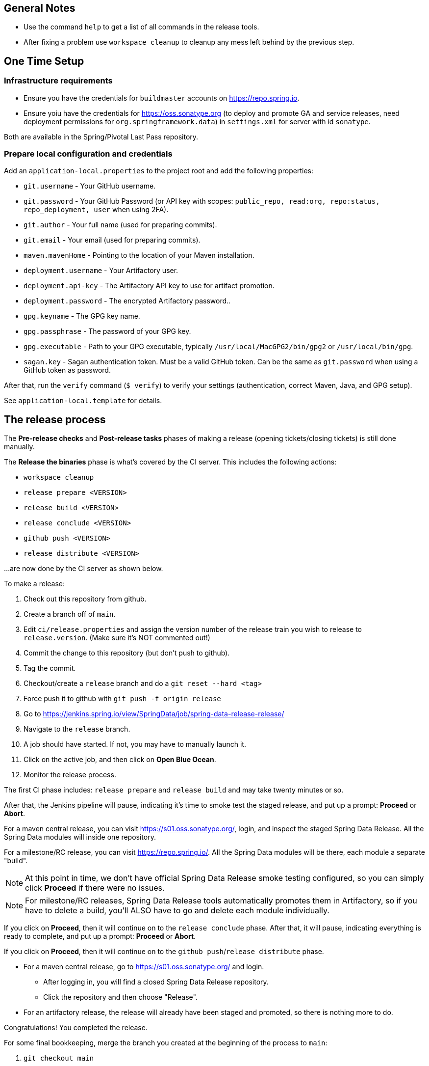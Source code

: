 == General Notes

* Use the command `help` to get a list of all commands in the release tools.
* After fixing a problem use `workspace cleanup` to cleanup any mess left behind by the previous step.

== One Time Setup

=== Infrastructure requirements

* Ensure you have the credentials for `buildmaster` accounts on https://repo.spring.io.
* Ensure yoiu have the credentials for https://oss.sonatype.org (to deploy and promote GA and service releases, need deployment permissions for `org.springframework.data`) in `settings.xml` for server with id `sonatype`.

Both are available in the Spring/Pivotal Last Pass repository.

=== Prepare local configuration and credentials

Add an `application-local.properties` to the project root and add the following properties:

* `git.username` - Your GitHub username.
* `git.password` - Your GitHub Password (or API key with scopes: `public_repo, read:org, repo:status, repo_deployment, user` when using 2FA).
* `git.author` - Your full name (used for preparing commits).
* `git.email` - Your email (used for preparing commits).
* `maven.mavenHome` - Pointing to the location of your Maven installation.
* `deployment.username` - Your Artifactory user.
* `deployment.api-key` - The Artifactory API key to use for artifact promotion.
* `deployment.password` - The encrypted Artifactory password..
* `gpg.keyname` - The GPG key name.
* `gpg.passphrase` - The password of your GPG key.
* `gpg.executable` - Path to your GPG executable, typically `/usr/local/MacGPG2/bin/gpg2`
 or `/usr/local/bin/gpg`.
* `sagan.key` - Sagan authentication token. Must be a valid GitHub token. Can be the same
 as `git.password` when using a GitHub token as password.

After that, run the `verify` command (`$ verify`) to verify your settings (authentication,
correct Maven, Java, and GPG setup).

See `application-local.template` for details.

== The release process

The *Pre-release checks* and *Post-release tasks* phases of making a release (opening tickets/closing tickets) is still done manually.

The *Release the binaries* phase is what's covered by the CI server. This includes the following actions:

* `workspace cleanup`
* `release prepare <VERSION>`
* `release build <VERSION>`
* `release conclude <VERSION>`
* `github push <VERSION>`
* `release distribute <VERSION>`

...are now done by the CI server as shown below.

To make a release:

. Check out this repository from github.
. Create a branch off of `main`.
. Edit `ci/release.properties` and assign the version number of the release train you wish to release to `release.version`. (Make sure it's NOT commented out!)
. Commit the change to this repository (but don't push to github).
. Tag the commit.
. Checkout/create a `release` branch and do a `git reset --hard <tag>`
. Force push it to github with `git push -f origin release`
. Go to https://jenkins.spring.io/view/SpringData/job/spring-data-release-release/
. Navigate to the `release` branch.
. A job should have started. If not, you may have to manually launch it.
. Click on the active job, and then click on *Open Blue Ocean*.
. Monitor the release process.

The first CI phase includes: `release prepare` and `release build` and may take twenty minutes or so.

After that, the Jenkins pipeline will pause, indicating it's time to smoke test the staged release, and put up a prompt: *Proceed* or *Abort*.

For a maven central release, you can visit https://s01.oss.sonatype.org/, login, and inspect the staged Spring Data Release. All the Spring Data modules will inside one repository.

For a milestone/RC release, you can visit https://repo.spring.io/. All the Spring Data modules will be there, each module a separate "build".

NOTE: At this point in time, we don't have official Spring Data Release smoke testing configured, so you can simply click *Proceed* if there were no issues.

NOTE: For milestone/RC releases, Spring Data Release tools automatically promotes them in Artifactory, so if you have to delete a build, you'll ALSO have to go and delete each module individually.

If you click on *Proceed*, then it will continue on to the `release conclude` phase.
After that, it will pause, indicating everything is ready to complete, and put up a prompt: *Proceed* or *Abort*.

If you click on *Proceed*, then it will continue on to the `github push`/`release distribute` phase.

* For a maven central release, go to https://s01.oss.sonatype.org/ and login.
** After logging in, you will find a closed Spring Data Release repository.
** Click the repository and then choose "Release".
* For an artifactory release, the release will already have been staged and promoted, so there is nothing more to do.

Congratulations! You completed the release.

For some final bookkeeping, merge the branch you created at the beginning of the process to `main`:

. `git checkout main`
. `git merge <yourbranch>`
. `git push`
. `git push --tags`

=== Detailed commands performed by `spring-data-release-cli`

|===
|Action |Command

|Build and execute the release shell |`mvn package &amp;&amp; java -jar target/spring-data-release-cli.jar`
| |_All following commands are run in the release shell_
2+|*Pre-release checks*
|Ensure all work on CVEs potentially contained in the release is done (incl. backports etc.) |N.A.
|Upgrade dependencies in Spring Data Build parent pom (mind minor/major version rules) |N.A.
|All release tickets are present |`$ tracker releasetickets $trainIteration`
|Review open tickets for release |N.A.
|Self-assign release tickets |`$ tracker prepare $trainIteration`
|Announce release preparations to mailing list (https://groups.google.com/forum/#!forum/spring-data-dev) |N.A.
2+| *Release the binaries*
| |`$ release prepare $trainIteration`
|Build the artefacts and push them to the apropriate maven repository |`$ release build $trainIteration`
| |`$ release conclude $trainIteration`
|Push the created commits to GitHub |`$ github push $trainIteration`
|Push new maintanance branches if the release version was a GA release (`X.Y.0` version) |`$ git push $trainIteration.next`
|Distribute documentation and static resources from tag |`$ release distribute $trainIteration`
2+| *Post-release tasks*
|Close JIRA tickets and GitHub release tickets. |`$ tracker close $trainIteration`
|Create new release versions and tickets for upcoming version |`$ tracker setup-next $trainIteration.next`
|Update versions in Sagan. `$targets` is given as comma separated lists of code names, without spaces. E.g. `Moore,Neumann` |`$ sagan update $releasetrains`
|Create list of docs for release announcements |`$ announcement $trainIteration`
|Announce release (Blog, Twitter) and notify downstream dependency projects as needed. |N.A.
|===

=== Utilities

==== GitHub Labels

`ProjectLabelConfiguration` contains a per-project configuration which labels should be present in a project. To apply that configuration (create or update), use:

----
$ github update labels $project
----

==== Dependency Upgrade

`ProjectDependencies` contains a per-project configuration of dependencies.

Workflow:

* Check for dependency upgrades `$ dependency check $trainIteration`

Reports upgradable dependencies for Build and Modules and
creates `dependency-upgrade-build.properties` file.
Edit `dependency-upgrade-build.properties` to specify the dependency version to upgrade.
Removing a line will omit that dependency upgrade.

* Apply dependency upgrade with `$ dependency upgrade $trainIteration`. Applies dependency
 upgrades currently only to Spring Data Build.
* Report store-specific dependencies to Spring Boot's current upgrade
 ticket (https://github.com/spring-projects/spring-boot/issues/24036[sample]) `$ dependency report $trainIteration`

==== CI Properties Distribution

To distribute `ci/pipeline.properties` across all modules use:

`$ infra distribute ci-properties $trainIteration`
